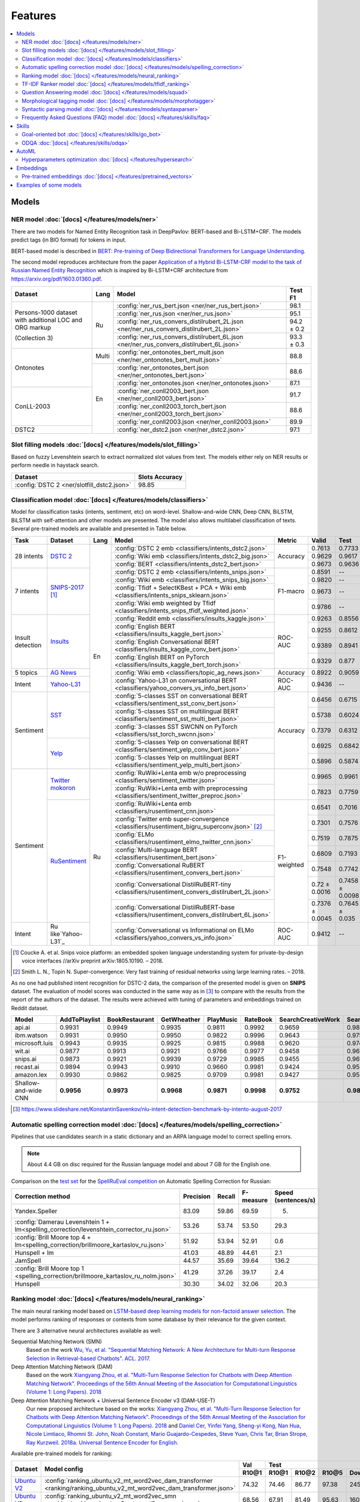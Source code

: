 Features
========

.. contents:: :local:

Models
------

NER model :doc:`[docs] </features/models/ner>`
~~~~~~~~~~~~~~~~~~~~~~~~~~~~~~~~~~~~~~~~~~~~~~

There are two models for Named Entity Recognition task in DeepPavlov:
BERT-based and Bi-LSTM+CRF. The models predict tags (in BIO format) for tokens
in input.

BERT-based model is described in  `BERT: Pre-training of Deep Bidirectional Transformers for Language Understanding
<https://arxiv.org/abs/1810.04805>`__.

The second model reproduces architecture from the paper `Application
of a Hybrid Bi-LSTM-CRF model to the task of Russian Named Entity Recognition <https://arxiv.org/pdf/1709.09686.pdf>`__
which is inspired by Bi-LSTM+CRF architecture from https://arxiv.org/pdf/1603.01360.pdf.

+---------------------------------------------------------+-------+--------------------------------------------------------------------------------------------+-------------+
| Dataset                                                 | Lang  | Model                                                                                      |   Test F1   |
+=========================================================+=======+============================================================================================+=============+
| Persons-1000 dataset with additional LOC and ORG markup | Ru    | :config:`ner_rus_bert.json <ner/ner_rus_bert.json>`                                        |    98.1     |
+                                                         +       +--------------------------------------------------------------------------------------------+-------------+
| (Collection 3)                                          |       | :config:`ner_rus.json <ner/ner_rus.json>`                                                  |    95.1     |
+                                                         +       +--------------------------------------------------------------------------------------------+-------------+
|                                                         |       | :config:`ner_rus_convers_distilrubert_2L.json  <ner/ner_rus_convers_distilrubert_2L.json>` |  94.2 ± 0.2 |
+                                                         +       +--------------------------------------------------------------------------------------------+-------------+
|                                                         |       | :config:`ner_rus_convers_distilrubert_6L.json  <ner/ner_rus_convers_distilrubert_6L.json>` |  93.3 ± 0.3 |
+---------------------------------------------------------+-------+--------------------------------------------------------------------------------------------+-------------+
| Ontonotes                                               | Multi | :config:`ner_ontonotes_bert_mult.json <ner/ner_ontonotes_bert_mult.json>`                  |    88.8     |
+                                                         +-------+--------------------------------------------------------------------------------------------+-------------+
|                                                         | En    | :config:`ner_ontonotes_bert.json <ner/ner_ontonotes_bert.json>`                            |    88.6     |
+                                                         +       +--------------------------------------------------------------------------------------------+-------------+
|                                                         |       | :config:`ner_ontonotes.json <ner/ner_ontonotes.json>`                                      |    87.1     |
+---------------------------------------------------------+       +--------------------------------------------------------------------------------------------+-------------+
| ConLL-2003                                              |       | :config:`ner_conll2003_bert.json <ner/ner_conll2003_bert.json>`                            |    91.7     |
+                                                         +       +--------------------------------------------------------------------------------------------+-------------+
|                                                         |       | :config:`ner_conll2003_torch_bert.json <ner/ner_conll2003_torch_bert.json>`                |    88.6     |
+                                                         +       +--------------------------------------------------------------------------------------------+-------------+
|                                                         |       | :config:`ner_conll2003.json <ner/ner_conll2003.json>`                                      |    89.9     |
+---------------------------------------------------------+       +--------------------------------------------------------------------------------------------+-------------+
| DSTC2                                                   |       | :config:`ner_dstc2.json <ner/ner_dstc2.json>`                                              |    97.1     |
+---------------------------------------------------------+-------+--------------------------------------------------------------------------------------------+-------------+

Slot filling models :doc:`[docs] </features/models/slot_filling>`
~~~~~~~~~~~~~~~~~~~~~~~~~~~~~~~~~~~~~~~~~~~~~~~~~~~~~~~~~~~~~~~~~

Based on fuzzy Levenshtein search to extract normalized slot values from text. The models either rely on NER results
or perform needle in haystack search.

+---------------------------------------------------------------------------------------------------------------------------+------------------+
| Dataset                                                                                                                   |  Slots Accuracy  |
+===========================================================================================================================+==================+
| :config:`DSTC 2 <ner/slotfill_dstc2.json>`                                                                                |       98.85      |
+---------------------------------------------------------------------------------------------------------------------------+------------------+


Classification model :doc:`[docs] </features/models/classifiers>`
~~~~~~~~~~~~~~~~~~~~~~~~~~~~~~~~~~~~~~~~~~~~~~~~~~~~~~~~~~~~~~~~~

Model for classification tasks (intents, sentiment, etc) on word-level. Shallow-and-wide CNN, Deep CNN, BiLSTM,
BiLSTM with self-attention and other models are presented. The model also allows multilabel classification of texts.
Several pre-trained models are available and presented in Table below.


+------------------+---------------------+------+----------------------------------------------------------------------------------------------------+-------------+------------------+-----------------+-----------+
| Task             | Dataset             | Lang | Model                                                                                              | Metric      | Valid            | Test            | Downloads |
+==================+=====================+======+====================================================================================================+=============+==================+=================+===========+
| 28 intents       | `DSTC 2`_           | En   | :config:`DSTC 2 emb <classifiers/intents_dstc2.json>`                                              | Accuracy    | 0.7613           | 0.7733          |  800 Mb   |
+                  +                     +      +----------------------------------------------------------------------------------------------------+             +------------------+-----------------+-----------+
|                  |                     |      | :config:`Wiki emb <classifiers/intents_dstc2_big.json>`                                            |             | 0.9629           | 0.9617          |  8.5 Gb   |
+                  +                     +      +----------------------------------------------------------------------------------------------------+             +------------------+-----------------+-----------+
|                  |                     |      | :config:`BERT <classifiers/intents_dstc2_bert.json>`                                               |             | 0.9673           | 0.9636          |  800 Mb   |
+------------------+---------------------+      +----------------------------------------------------------------------------------------------------+-------------+------------------+-----------------+-----------+
| 7 intents        | `SNIPS-2017`_ [1]_  |      | :config:`DSTC 2 emb <classifiers/intents_snips.json>`                                              | F1-macro    | 0.8591           |    --           |  800 Mb   |
+                  +                     +      +----------------------------------------------------------------------------------------------------+             +------------------+-----------------+-----------+
|                  |                     |      | :config:`Wiki emb <classifiers/intents_snips_big.json>`                                            |             | 0.9820           |    --           |  8.5 Gb   |
+                  +                     +      +----------------------------------------------------------------------------------------------------+             +------------------+-----------------+-----------+
|                  |                     |      | :config:`Tfidf + SelectKBest + PCA + Wiki emb <classifiers/intents_snips_sklearn.json>`            |             | 0.9673           |    --           |  8.6 Gb   |
+                  +                     +      +----------------------------------------------------------------------------------------------------+             +------------------+-----------------+-----------+
|                  |                     |      | :config:`Wiki emb weighted by Tfidf <classifiers/intents_snips_tfidf_weighted.json>`               |             | 0.9786           |    --           |  8.5 Gb   |
+------------------+---------------------+      +----------------------------------------------------------------------------------------------------+-------------+------------------+-----------------+-----------+
| Insult detection | `Insults`_          |      | :config:`Reddit emb <classifiers/insults_kaggle.json>`                                             | ROC-AUC     | 0.9263           | 0.8556          |  6.2 Gb   |
+                  +                     +      +----------------------------------------------------------------------------------------------------+             +------------------+-----------------+-----------+
|                  |                     |      | :config:`English BERT <classifiers/insults_kaggle_bert.json>`                                      |             | 0.9255           | 0.8612          |  1200 Mb  |
+                  +                     +      +----------------------------------------------------------------------------------------------------+             +------------------+-----------------+-----------+
|                  |                     |      | :config:`English Conversational BERT <classifiers/insults_kaggle_conv_bert.json>`                  |             | 0.9389           | 0.8941          |  1200 Mb  |
+                  +                     +      +----------------------------------------------------------------------------------------------------+             +------------------+-----------------+-----------+
|                  |                     |      | :config:`English BERT on PyTorch <classifiers/insults_kaggle_bert_torch.json>`                     |             | 0.9329           | 0.877           |  1.1 Gb   |
+------------------+---------------------+      +----------------------------------------------------------------------------------------------------+-------------+------------------+-----------------+-----------+
| 5 topics         | `AG News`_          |      | :config:`Wiki emb <classifiers/topic_ag_news.json>`                                                | Accuracy    | 0.8922           | 0.9059          |  8.5 Gb   |
+------------------+---------------------+      +----------------------------------------------------------------------------------------------------+-------------+------------------+-----------------+-----------+
| Intent           | `Yahoo-L31`_        |      | :config:`Yahoo-L31 on conversational BERT <classifiers/yahoo_convers_vs_info_bert.json>`           | ROC-AUC     | 0.9436           |   --            |  1200 Mb  |
+------------------+---------------------+      +----------------------------------------------------------------------------------------------------+-------------+------------------+-----------------+-----------+
| Sentiment        | `SST`_              |      | :config:`5-classes SST on conversational BERT <classifiers/sentiment_sst_conv_bert.json>`          | Accuracy    | 0.6456           | 0.6715          |  400 Mb   |
+                  +                     +      +----------------------------------------------------------------------------------------------------+             +------------------+-----------------+-----------+
|                  |                     |      | :config:`5-classes SST on multilingual BERT <classifiers/sentiment_sst_multi_bert.json>`           |             | 0.5738           | 0.6024          |  660 Mb   |
+                  +                     +      +----------------------------------------------------------------------------------------------------+             +------------------+-----------------+-----------+
|                  |                     |      | :config:`3-classes SST SWCNN on PyTorch <classifiers/sst_torch_swcnn.json>`                        |             | 0.7379           | 0.6312          |  4.3 Mb   |
+                  +---------------------+      +----------------------------------------------------------------------------------------------------+             +------------------+-----------------+-----------+
|                  | `Yelp`_             |      | :config:`5-classes Yelp on conversational BERT <classifiers/sentiment_yelp_conv_bert.json>`        |             | 0.6925           | 0.6842          |  400 Mb   |
+                  +                     +      +----------------------------------------------------------------------------------------------------+             +------------------+-----------------+-----------+
|                  |                     |      | :config:`5-classes Yelp on multilingual BERT <classifiers/sentiment_yelp_multi_bert.json>`         |             | 0.5896           | 0.5874          |  660 Mb   |
+------------------+---------------------+------+----------------------------------------------------------------------------------------------------+-------------+------------------+-----------------+-----------+
| Sentiment        | `Twitter mokoron`_  | Ru   | :config:`RuWiki+Lenta emb w/o preprocessing <classifiers/sentiment_twitter.json>`                  |             | 0.9965           | 0.9961          |  6.2 Gb   |
+                  +                     +      +----------------------------------------------------------------------------------------------------+             +------------------+-----------------+-----------+
|                  |                     |      | :config:`RuWiki+Lenta emb with preprocessing <classifiers/sentiment_twitter_preproc.json>`         |             | 0.7823           | 0.7759          |  6.2 Gb   |
+                  +---------------------+      +----------------------------------------------------------------------------------------------------+-------------+------------------+-----------------+-----------+
|                  | `RuSentiment`_      |      | :config:`RuWiki+Lenta emb <classifiers/rusentiment_cnn.json>`                                      | F1-weighted | 0.6541           | 0.7016          |  6.2 Gb   |
+                  +                     +      +----------------------------------------------------------------------------------------------------+             +------------------+-----------------+-----------+
|                  |                     |      | :config:`Twitter emb super-convergence <classifiers/rusentiment_bigru_superconv.json>` [2]_        |             | 0.7301           | 0.7576          |  3.4 Gb   |
+                  +                     +      +----------------------------------------------------------------------------------------------------+             +------------------+-----------------+-----------+
|                  |                     |      | :config:`ELMo <classifiers/rusentiment_elmo_twitter_cnn.json>`                                     |             | 0.7519           | 0.7875          |  700 Mb   |
+                  +                     +      +----------------------------------------------------------------------------------------------------+             +------------------+-----------------+-----------+
|                  |                     |      | :config:`Multi-language BERT <classifiers/rusentiment_bert.json>`                                  |             | 0.6809           | 0.7193          |  1900 Mb  |
+                  +                     +      +----------------------------------------------------------------------------------------------------+             +------------------+-----------------+-----------+
|                  |                     |      | :config:`Conversational RuBERT <classifiers/rusentiment_convers_bert.json>`                        |             | 0.7548           | 0.7742          |  657 Mb   |
+                  +                     +      +----------------------------------------------------------------------------------------------------+             +------------------+-----------------+-----------+
|                  |                     |      | :config:`Conversational DistilRuBERT-tiny <classifiers/rusentiment_convers_distilrubert_2L.json>`  |             |  0.72 ± 0.0016   | 0.7458 ± 0.0098 |  690 Mb   |
+                  +                     +      +----------------------------------------------------------------------------------------------------+             +------------------+-----------------+-----------+
|                  |                     |      | :config:`Conversational DistilRuBERT-base <classifiers/rusentiment_convers_distilrubert_6L.json>`  |             |  0.7376 ± 0.0045 | 0.7645 ± 0.035  |  1.0 Gb   |
+------------------+---------------------+      +----------------------------------------------------------------------------------------------------+-------------+------------------+-----------------+-----------+
| Intent           | Ru like`Yahoo-L31`_ |      | :config:`Conversational vs Informational on ELMo <classifiers/yahoo_convers_vs_info.json>`         | ROC-AUC     | 0.9412           |   --            |  700 Mb   |
+------------------+---------------------+------+----------------------------------------------------------------------------------------------------+-------------+------------------+-----------------+-----------+

.. [1] Coucke A. et al. Snips voice platform: an embedded spoken language understanding system for private-by-design voice interfaces //arXiv preprint arXiv:1805.10190. – 2018.
.. [2] Smith L. N., Topin N. Super-convergence: Very fast training of residual networks using large learning rates. – 2018.

.. _`DSTC 2`: http://camdial.org/~mh521/dstc/
.. _`SNIPS-2017`: https://github.com/snipsco/nlu-benchmark/tree/master/2017-06-custom-intent-engines
.. _`Insults`: https://www.kaggle.com/c/detecting-insults-in-social-commentary
.. _`AG News`: https://www.di.unipi.it/~gulli/AG_corpus_of_news_articles.html
.. _`Twitter mokoron`: http://study.mokoron.com/
.. _`RuSentiment`: http://text-machine.cs.uml.edu/projects/rusentiment/
.. _`Yahoo-L31`: https://webscope.sandbox.yahoo.com/catalog.php?datatype=l
.. _`Yahoo-L6`: https://webscope.sandbox.yahoo.com/catalog.php?datatype=l
.. _`SST`: https://nlp.stanford.edu/sentiment/index.html
.. _`Yelp`: https://www.yelp.com/dataset

As no one had published intent recognition for DSTC-2 data, the
comparison of the presented model is given on **SNIPS** dataset. The
evaluation of model scores was conducted in the same way as in [3]_ to
compare with the results from the report of the authors of the dataset.
The results were achieved with tuning of parameters and embeddings
trained on Reddit dataset.

+------------------------+-----------------+------------------+---------------+--------------+--------------+----------------------+------------------------+
| Model                  | AddToPlaylist   | BookRestaurant   | GetWheather   | PlayMusic    | RateBook     | SearchCreativeWork   | SearchScreeningEvent   |
+========================+=================+==================+===============+==============+==============+======================+========================+
| api.ai                 | 0.9931          | 0.9949           | 0.9935        | 0.9811       | 0.9992       | 0.9659               | 0.9801                 |
+------------------------+-----------------+------------------+---------------+--------------+--------------+----------------------+------------------------+
| ibm.watson             | 0.9931          | 0.9950           | 0.9950        | 0.9822       | 0.9996       | 0.9643               | 0.9750                 |
+------------------------+-----------------+------------------+---------------+--------------+--------------+----------------------+------------------------+
| microsoft.luis         | 0.9943          | 0.9935           | 0.9925        | 0.9815       | 0.9988       | 0.9620               | 0.9749                 |
+------------------------+-----------------+------------------+---------------+--------------+--------------+----------------------+------------------------+
| wit.ai                 | 0.9877          | 0.9913           | 0.9921        | 0.9766       | 0.9977       | 0.9458               | 0.9673                 |
+------------------------+-----------------+------------------+---------------+--------------+--------------+----------------------+------------------------+
| snips.ai               | 0.9873          | 0.9921           | 0.9939        | 0.9729       | 0.9985       | 0.9455               | 0.9613                 |
+------------------------+-----------------+------------------+---------------+--------------+--------------+----------------------+------------------------+
| recast.ai              | 0.9894          | 0.9943           | 0.9910        | 0.9660       | 0.9981       | 0.9424               | 0.9539                 |
+------------------------+-----------------+------------------+---------------+--------------+--------------+----------------------+------------------------+
| amazon.lex             | 0.9930          | 0.9862           | 0.9825        | 0.9709       | 0.9981       | 0.9427               | 0.9581                 |
+------------------------+-----------------+------------------+---------------+--------------+--------------+----------------------+------------------------+
+------------------------+-----------------+------------------+---------------+--------------+--------------+----------------------+------------------------+
| Shallow-and-wide CNN   | **0.9956**      | **0.9973**       | **0.9968**    | **0.9871**   | **0.9998**   | **0.9752**           | **0.9854**             |
+------------------------+-----------------+------------------+---------------+--------------+--------------+----------------------+------------------------+

.. [3] https://www.slideshare.net/KonstantinSavenkov/nlu-intent-detection-benchmark-by-intento-august-2017


Automatic spelling correction model :doc:`[docs] </features/models/spelling_correction>`
~~~~~~~~~~~~~~~~~~~~~~~~~~~~~~~~~~~~~~~~~~~~~~~~~~~~~~~~~~~~~~~~~~~~~~~~~~~~~~~~~~~~~~~~

Pipelines that use candidates search in a static dictionary and an ARPA language model to correct spelling errors.

.. note::

    About 4.4 GB on disc required for the Russian language model and about 7 GB for the English one.

Comparison on the `test set <http://www.dialog-21.ru/media/3838/test_sample_testset.txt>`__ for the `SpellRuEval
competition <http://www.dialog-21.ru/en/evaluation/2016/spelling_correction/>`__
on Automatic Spelling Correction for Russian:

+-----------------------------------------------------------------------------------------+-----------+--------+-----------+---------------------+
| Correction method                                                                       | Precision | Recall | F-measure | Speed (sentences/s) |
+=========================================================================================+===========+========+===========+=====================+
| Yandex.Speller                                                                          | 83.09     | 59.86  | 69.59     | 5.                  |
+-----------------------------------------------------------------------------------------+-----------+--------+-----------+---------------------+
| :config:`Damerau Levenshtein 1 + lm<spelling_correction/levenshtein_corrector_ru.json>` | 53.26     | 53.74  | 53.50     | 29.3                |
+-----------------------------------------------------------------------------------------+-----------+--------+-----------+---------------------+
| :config:`Brill Moore top 4 + lm<spelling_correction/brillmoore_kartaslov_ru.json>`      | 51.92     | 53.94  | 52.91     | 0.6                 |
+-----------------------------------------------------------------------------------------+-----------+--------+-----------+---------------------+
| Hunspell + lm                                                                           | 41.03     | 48.89  | 44.61     | 2.1                 |
+-----------------------------------------------------------------------------------------+-----------+--------+-----------+---------------------+
| JamSpell                                                                                | 44.57     | 35.69  | 39.64     | 136.2               |
+-----------------------------------------------------------------------------------------+-----------+--------+-----------+---------------------+
| :config:`Brill Moore top 1 <spelling_correction/brillmoore_kartaslov_ru_nolm.json>`     | 41.29     | 37.26  | 39.17     | 2.4                 |
+-----------------------------------------------------------------------------------------+-----------+--------+-----------+---------------------+
| Hunspell                                                                                | 30.30     | 34.02  | 32.06     | 20.3                |
+-----------------------------------------------------------------------------------------+-----------+--------+-----------+---------------------+



Ranking model :doc:`[docs] </features/models/neural_ranking>`
~~~~~~~~~~~~~~~~~~~~~~~~~~~~~~~~~~~~~~~~~~~~~~~~~~~~~~~~~~~~~

The main neural ranking model based on `LSTM-based deep learning models for non-factoid answer selection
<https://arxiv.org/abs/1511.04108>`__. The model performs ranking of responses or contexts from some database by their
relevance for the given context.

There are 3 alternative neural architectures available as well:

Sequential Matching Network (SMN)
   Based on the work `Wu, Yu, et al. "Sequential Matching Network: A New Architecture for Multi-turn Response Selection in Retrieval-based Chatbots". ACL. 2017. <https://arxiv.org/abs/1612.01627>`__

Deep Attention Matching Network (DAM)
   Based on the work `Xiangyang Zhou, et al. "Multi-Turn Response Selection for Chatbots with Deep Attention Matching Network". Proceedings of the 56th Annual Meeting of the Association for Computational Linguistics (Volume 1: Long Papers). 2018 <http://aclweb.org/anthology/P18-1103>`__

Deep Attention Matching Network + Universal Sentence Encoder v3 (DAM-USE-T)
   Our new proposed architecture based on the works: `Xiangyang Zhou, et al. "Multi-Turn Response Selection for Chatbots with Deep Attention Matching Network". Proceedings of the 56th Annual Meeting of the Association for Computational Linguistics (Volume 1: Long Papers). 2018 <http://aclweb.org/anthology/P18-1103>`__
   and `Daniel Cer, Yinfei Yang, Sheng-yi Kong, Nan Hua, Nicole Limtiaco, Rhomni St. John, Noah Constant, Mario Guajardo-Cespedes, Steve Yuan, Chris Tar, Brian Strope, Ray Kurzweil. 2018a. Universal Sentence Encoder for English. <https://arxiv.org/abs/1803.11175>`__


Available pre-trained models for ranking:

.. table::
   :widths: auto

   +-------------------+----------------------------------------------------------------------------------------------------------------------+-----------+-----------------------------------+
   |    Dataset        |   Model config                                                                                                       |    Val    |   Test                            |
   |                   |                                                                                                                      +-----------+-------+-------+-------+-----------+
   |                   |                                                                                                                      |   R10@1   | R10@1 | R10@2 | R10@5 | Downloads |
   +===================+======================================================================================================================+===========+=======+=======+=======+===========+
   | `Ubuntu V2`_      | :config:`ranking_ubuntu_v2_mt_word2vec_dam_transformer <ranking/ranking_ubuntu_v2_mt_word2vec_dam_transformer.json>` |   74.32   | 74.46 | 86.77 | 97.38 |  2457 MB  |
   +-------------------+----------------------------------------------------------------------------------------------------------------------+-----------+-------+-------+-------+-----------+
   | `Ubuntu V2`_      | :config:`ranking_ubuntu_v2_mt_word2vec_smn <ranking/ranking_ubuntu_v2_mt_word2vec_smn.json>`                         |   68.56   | 67.91 | 81.49 | 95.63 |  1609 MB  |
   +-------------------+----------------------------------------------------------------------------------------------------------------------+-----------+-------+-------+-------+-----------+
   | `Ubuntu V2`_      | :config:`ranking_ubuntu_v2_bert_uncased <ranking/ranking_ubuntu_v2_bert_uncased.json>`                               |   66.5    | 66.6  | --    | --    |  396 MB   |
   +-------------------+----------------------------------------------------------------------------------------------------------------------+-----------+-------+-------+-------+-----------+
   | `Ubuntu V2`_      | :config:`ranking_ubuntu_v2_bert_uncased on PyTorch <ranking/ranking_ubuntu_v2_torch_bert_uncased.json>`              |   65.73   | 65.74 | --    | --    |  1.1 Gb   |
   +-------------------+----------------------------------------------------------------------------------------------------------------------+-----------+-------+-------+-------+-----------+
   | `Ubuntu V2`_      | :config:`ranking_ubuntu_v2_bert_sep <ranking/ranking_ubuntu_v2_bert_sep.json>`                                       |   66.5    | 66.5  | --    | --    |  396 MB   |
   +-------------------+----------------------------------------------------------------------------------------------------------------------+-----------+-------+-------+-------+-----------+
   | `Ubuntu V2`_      | :config:`ranking_ubuntu_v2_mt_interact <ranking/ranking_ubuntu_v2_mt_interact.json>`                                 |   59.2    | 58.7  | --    | --    |  8906 MB  |
   +-------------------+----------------------------------------------------------------------------------------------------------------------+-----------+-------+-------+-------+-----------+

.. _`Ubuntu V2`: https://github.com/rkadlec/ubuntu-ranking-dataset-creator

Available pre-trained models for paraphrase identification:

.. table::
   :widths: auto

   +------------------------+------------------------------------------------------------------------------------------------------+----------------+-----------------+--------------+--------------+----------------+-----------------+-----------+
   |    Dataset             | Model config                                                                                         | Val (accuracy) | Test (accuracy) | Val (F1)     | Test (F1)    | Val (log_loss) | Test (log_loss) | Downloads |
   +========================+======================================================================================================+================+=================+==============+==============+================+=================+===========+
   | `paraphraser.ru`_      | :config:`paraphrase_ident_paraphraser_ft <ranking/paraphrase_ident_paraphraser_interact.json>`       |   83.8         |   75.4          |   87.9       |  80.9        |   0.468        |   0.616         | 5938M     |
   +------------------------+------------------------------------------------------------------------------------------------------+----------------+-----------------+--------------+--------------+----------------+-----------------+-----------+
   | `paraphraser.ru`_      | :config:`paraphrase_bert_multilingual <classifiers/paraphraser_bert.json>`                           |   87.4         |   79.3          |   90.2       |  83.4        |   --           |   --            | 1330M     |
   +------------------------+------------------------------------------------------------------------------------------------------+----------------+-----------------+--------------+--------------+----------------+-----------------+-----------+
   | `paraphraser.ru`_      | :config:`paraphrase_rubert <classifiers/paraphraser_rubert.json>`                                    |   90.2         |   84.9          |   92.3       |  87.9        |   --           |   --            | 1325M     |
   +------------------------+------------------------------------------------------------------------------------------------------+----------------+-----------------+--------------+--------------+----------------+-----------------+-----------+
   | `paraphraser.ru`_      | :config:`paraphraser_convers_distilrubert_2L <classifiers/paraphraser_convers_distilrubert_2L.json>` |  79.4 ± 0.01   |  67.5 ± 0.006   | 84.4 ± 0.04  | 76.2 ± 0.006 |   --           |   --            | 618M      |
   +------------------------+------------------------------------------------------------------------------------------------------+----------------+-----------------+--------------+--------------+----------------+-----------------+-----------+
   | `paraphraser.ru`_      | :config:`paraphraser_convers_distilrubert_6L <classifiers/paraphraser_convers_distilrubert_6L.json>` |  86.5 ± 0.5    |  78.9 ± 0.4     | 89.6 ± 0.3   | 83.2 ± 0.5   |   --           |   --            | 930M      |
   +------------------------+------------------------------------------------------------------------------------------------------+----------------+-----------------+--------------+--------------+----------------+-----------------+-----------+

.. _`paraphraser.ru`: https://paraphraser.ru/


Comparison with other models on the `Ubuntu Dialogue Corpus v2 <http://www.cs.toronto.edu/~lcharlin/papers/ubuntu_dialogue_dd17.pdf>`__ (test):

+---------------------------------------------------------------------------------------------------------------------------------------------+-----------+-----------+-----------+
| Model                                                                                                                                       | R@1       | R@2       | R@5       |
+=============================================================================================================================================+===========+===========+===========+
| SMN last [`Wu et al., 2017 <https://www.aclweb.org/anthology/P17-1046>`_]                                                                   | --        | --        | --        |
+---------------------------------------------------------------------------------------------------------------------------------------------+-----------+-----------+-----------+
| SMN last [DeepPavlov :config:`ranking_ubuntu_v2_mt_word2vec_smn <ranking/ranking_ubuntu_v2_mt_word2vec_smn.json>`]                          | 0.6791    | 0.8149    | 0.9563    |
+---------------------------------------------------------------------------------------------------------------------------------------------+-----------+-----------+-----------+
| DAM [`Zhou et al., 2018 <http://aclweb.org/anthology/P18-1103>`_]                                                                           | --        | --        | --        |
+---------------------------------------------------------------------------------------------------------------------------------------------+-----------+-----------+-----------+
| MRFN-FLS [`Tao et al., 2019 <https://dl.acm.org/citation.cfm?id=3290985>`_]                                                                 | --        | --        | --        |
+---------------------------------------------------------------------------------------------------------------------------------------------+-----------+-----------+-----------+
| IMN [`Gu et al., 2019 <https://arxiv.org/abs/1901.01824>`_]                                                                                 | 0.771     | 0.886     | 0.979     |
+---------------------------------------------------------------------------------------------------------------------------------------------+-----------+-----------+-----------+
| IMN Ensemble [`Gu et al., 2019 <https://arxiv.org/abs/1901.01824>`_]                                                                        | **0.791** | **0.899** | **0.982** |
+---------------------------------------------------------------------------------------------------------------------------------------------+-----------+-----------+-----------+
| DAM-USE-T [DeepPavlov :config:`ranking_ubuntu_v2_mt_word2vec_dam_transformer <ranking/ranking_ubuntu_v2_mt_word2vec_dam_transformer.json>`] | 0.7446    | 0.8677    | 0.9738    |
+---------------------------------------------------------------------------------------------------------------------------------------------+-----------+-----------+-----------+


References:

* Yu Wu, Wei Wu, Ming Zhou, and Zhoujun Li. 2017. Sequential match network: A new architecture for multi-turn response selection in retrieval-based chatbots. In ACL, pages 372–381. https://www.aclweb.org/anthology/P17-1046

* Xiangyang Zhou, Lu Li, Daxiang Dong, Yi Liu, Ying Chen, Wayne Xin Zhao, Dianhai Yu and Hua Wu. 2018. Multi-Turn Response Selection for Chatbots with Deep Attention Matching Network. Proceedings of the 56th Annual Meeting of the Association for Computational Linguistics (Volume 1: Long Papers), pages 1118-1127, ACL. http://aclweb.org/anthology/P18-1103

* Chongyang Tao, Wei Wu, Can Xu, Wenpeng Hu, Dongyan Zhao, and Rui Yan. Multi-Representation Fusion Network for Multi-turn Response Selection in Retrieval-based Chatbots. In WSDM'19. https://dl.acm.org/citation.cfm?id=3290985

* Gu, Jia-Chen & Ling, Zhen-Hua & Liu, Quan. (2019). Interactive Matching Network for Multi-Turn Response Selection in Retrieval-Based Chatbots. https://arxiv.org/abs/1901.01824



TF-IDF Ranker model :doc:`[docs] </features/models/tfidf_ranking>`
~~~~~~~~~~~~~~~~~~~~~~~~~~~~~~~~~~~~~~~~~~~~~~~~~~~~~~~~~~~~~~~~~~

Based on `Reading Wikipedia to Answer Open-Domain Questions <https://github.com/facebookresearch/DrQA/>`__. The model solves the task of document retrieval for a given query.

+---------------+-------------------------------------------------------------------+----------------------+-----------------+-----------+
| Dataset       | Model                                                             |  Wiki dump           |  Recall@5       | Downloads |
+===============+========================================================+==========+======================+=================+===========+
| `SQuAD-v1.1`_ | :config:`doc_retrieval <doc_retrieval/en_ranker_tfidf_wiki.json>` |  enwiki (2018-02-11) |   75.6          | 33 GB     |
+---------------+-------------------------------------------------+-----------------+----------------------+-----------------+-----------+


Question Answering model :doc:`[docs] </features/models/squad>`
~~~~~~~~~~~~~~~~~~~~~~~~~~~~~~~~~~~~~~~~~~~~~~~~~~~~~~~~~~~~~~~

Models in this section solve the task of looking for an answer on a
question in a given context (`SQuAD <https://rajpurkar.github.io/SQuAD-explorer/>`__ task format).
There are two models for this task in DeepPavlov: BERT-based and R-Net. Both models predict answer start and end
position in a given context.

BERT-based model is described in  `BERT: Pre-training of Deep Bidirectional Transformers for Language Understanding
<https://arxiv.org/abs/1810.04805>`__.

R-Net model is based on `R-NET: Machine Reading Comprehension with Self-matching Networks
<https://www.microsoft.com/en-us/research/publication/mcr/>`__.

+----------------+---------------------------------------------------------------------------------------------+-------+----------------+-----------------+-----------------+
|    Dataset     | Model config                                                                                | lang  |    EM (dev)    |    F-1 (dev)    |    Downloads    |
+================+=============================================================================================+=======+================+=================+=================+
| `SQuAD-v1.1`_  | :config:`DeepPavlov BERT <squad/squad_bert.json>`                                           |  en   |     80.88      |     88.49       |     806Mb       |
+----------------+---------------------------------------------------------------------------------------------+-------+----------------+-----------------+-----------------+
| `SQuAD-v1.1`_  | :config:`DeepPavlov BERT on PyTorch <squad/squad_torch_bert.json>`                          |  en   |    80.79       |     88.30       |     1.1 Gb      |
+----------------+---------------------------------------------------------------------------------------------+-------+----------------+-----------------+-----------------+
| `SQuAD-v1.1`_  | :config:`DeepPavlov R-Net <squad/squad.json>`                                               |  en   |     71.49      |     80.34       |     ~2.5Gb      |
+----------------+---------------------------------------------------------------------------------------------+-------+----------------+-----------------+-----------------+
| `SDSJ Task B`_ | :config:`DeepPavlov RuBERT <squad/squad_ru_bert_infer.json>`                                |  ru   |  66.30 ± 0.24  |   84.60 ± 0.11  |     1325Mb      |
+----------------+---------------------------------------------------------------------------------------------+-------+----------------+-----------------+-----------------+
| `SDSJ Task B`_ | :config:`DeepPavlov multilingual BERT <squad/squad_ru_bert_infer.json>`                     |  ru   |  64.35 ± 0.39  |   83.39 ± 0.08  |     1323Mb      |
+----------------+---------------------------------------------------------------------------------------------+-------+----------------+-----------------+-----------------+
| `SDSJ Task B`_ | :config:`DeepPavlov R-Net <squad/squad_ru.json>`                                            |  ru   |     60.62      |     80.04       |     ~5Gb        |
+----------------+---------------------------------------------------------------------------------------------+-------+----------------+-----------------+-----------------+
| `SDSJ Task B`_ | :config:`DeepPavlov DistilRuBERT-tiny <squad/squad_ru_convers_distilrubert_2L_infer.json>`  |  ru   |  48.3 ± 0.41   |  68.9 ± 0.39    |     867Mb       |
+----------------+---------------------------------------------------------------------------------------------+-------+----------------+-----------------+-----------------+
| `SDSJ Task B`_ | :config:`DeepPavlov DistilRuBERT-base <squad/squad_ru_convers_distilrubert_6L_infer.json>`  |  ru   |  61.23 ± 0.42  |  80.36 ± 0.28   |     1.18Gb      |
+----------------+---------------------------------------------------------------------------------------------+-------+----------------+-----------------+-----------------+
|    `DRCD`_     | :config:`DeepPavlov multilingual BERT <squad/squad_zh_bert_mult.json>`                      |  ch   |     84.86      |     89.03       |     630Mb       |
+----------------+---------------------------------------------------------------------------------------------+-------+----------------+-----------------+-----------------+
|    `DRCD`_     | :config:`DeepPavlov Chinese BERT <squad/squad_zh_bert_zh.json>`                             |  ch   |     84.19      |     89.23       |     362Mb       |
+----------------+---------------------------------------------------------------------------------------------+-------+----------------+-----------------+-----------------+

In the case when answer is not necessary present in given context we have :config:`squad_noans <squad/multi_squad_noans.json>`
model. This model outputs empty string in case if there is no answer in context.


Morphological tagging model :doc:`[docs] </features/models/morphotagger>`
~~~~~~~~~~~~~~~~~~~~~~~~~~~~~~~~~~~~~~~~~~~~~~~~~~~~~~~~~~~~~~~~~~~~~~~~~

We have a BERT-based model for Russian and character-based models for 11 languages.
The character model is based on `Heigold et al., 2017. An extensive empirical evaluation of
character-based morphological tagging for 14 languages <http://www.aclweb.org/anthology/E17-1048>`__.
It is a state-of-the-art model for Russian and near state of the art for several other languages.
Model takes as input tokenized sentences and outputs the corresponding
sequence of morphological labels in `UD format <http://universaldependencies.org/format.html>`__.
The table below contains word and sentence accuracy on UD2.0 datasets.
For more scores see :doc:`full table </features/models/morphotagger>`.

.. table::
    :widths: auto

    +----------------------+--------------------------------------------------------------------------------------------------------------+---------------+----------------+--------------------+
    |    Dataset           | Model                                                                                                        | Word accuracy | Sent. accuracy | Download size (MB) |
    +======================+==============================================================================================================+===============+================+====================+
    | `UD2.3`_ (Russian)   | `UD Pipe 2.3`_ (Straka et al., 2017)                                                                         |    93.5       |                |                    |
    |                      +--------------------------------------------------------------------------------------------------------------+---------------+----------------+--------------------+
    |                      | `UD Pipe Future`_ (Straka et al., 2018)                                                                      |    96.90      |                |                    |
    |                      +--------------------------------------------------------------------------------------------------------------+---------------+----------------+--------------------+
    |                      | :config:`BERT-based model <morpho_tagger/BERT/morpho_ru_syntagrus_bert.json>`                                |    97.83      |     72.02      |       661          |
    +----------------------+--------------------------------------------------------------------------------------------------------------+---------------+----------------+--------------------+
    |                      | `Pymorphy`_ + `russian_tagsets`_ (first tag)                                                                 |     60.93     |      0.00      |                    |
    +                      +--------------------------------------------------------------------------------------------------------------+---------------+----------------+--------------------+
    | `UD2.0`_ (Russian)   | `UD Pipe 1.2`_ (Straka et al., 2017)                                                                         |     93.57     |     43.04      |                    |
    +                      +--------------------------------------------------------------------------------------------------------------+---------------+----------------+--------------------+
    |                      | :config:`Basic model <morpho_tagger/UD2.0/ru_syntagrus/morpho_ru_syntagrus.json>`                            |     95.17     |     50.58      |        48.7        |
    +                      +--------------------------------------------------------------------------------------------------------------+---------------+----------------+--------------------+
    |                      | :config:`Pymorphy-enhanced model <morpho_tagger/UD2.0/ru_syntagrus/morpho_ru_syntagrus_pymorphy.json>`       |   **96.23**   |     58.00      |        48.7        |
    +----------------------+--------------------------------------------------------------------------------------------------------------+---------------+----------------+--------------------+
    | `UD2.0`_ (Czech)     | `UD Pipe 1.2`_ (Straka et al., 2017)                                                                         |     91.86     |     42.28      |                    |
    |                      +--------------------------------------------------------------------------------------------------------------+---------------+----------------+--------------------+
    |                      | :config:`Basic model <morpho_tagger/UD2.0/morpho_cs.json>`                                                   |   **94.35**   |     51.56      |        41.8        |
    +----------------------+--------------------------------------------------------------------------------------------------------------+---------------+----------------+--------------------+
    | `UD2.0`_ (English)   | `UD Pipe 1.2`_ (Straka et al., 2017)                                                                         |     92.89     |     55.75      |                    |
    |                      +--------------------------------------------------------------------------------------------------------------+---------------+----------------+--------------------+
    |                      | :config:`Basic model <morpho_tagger/UD2.0/morpho_en.json>`                                                   |   **93.00**   |     55.18      |        16.9        |
    +----------------------+--------------------------------------------------------------------------------------------------------------+---------------+----------------+--------------------+
    | `UD2.0`_ (German)    | `UD Pipe 1.2`_ (Straka et al., 2017)                                                                         |     76.65     |     10.24      |                    |
    |                      +--------------------------------------------------------------------------------------------------------------+---------------+----------------+--------------------+
    |                      | :config:`Basic model <morpho_tagger/UD2.0/morpho_de.json>`                                                   |   **83.83**   |     15.25      |        18.6        |
    +----------------------+--------------------------------------------------------------------------------------------------------------+---------------+----------------+--------------------+

.. _`Pymorphy`: https://pymorphy2.readthedocs.io/en/latest/
.. _`russian_tagsets`: https://github.com/kmike/russian-tagsets
.. _`UD2.0`: https://lindat.mff.cuni.cz/repository/xmlui/handle/11234/1-1983
.. _`UD2.3`: http://hdl.handle.net/11234/1-2895
.. _`UD Pipe 1.2`: http://ufal.mff.cuni.cz/udpipe
.. _`UD Pipe 2.3`: http://ufal.mff.cuni.cz/udpipe
.. _`UD Pipe Future`: https://github.com/CoNLL-UD-2018/UDPipe-Future

Syntactic parsing model :doc:`[docs] </features/models/syntaxparser>`
~~~~~~~~~~~~~~~~~~~~~~~~~~~~~~~~~~~~~~~~~~~~~~~~~~~~~~~~~~~~~~~~~~~~~~~~~

We have a biaffine model for syntactic parsing based on RuBERT.
It achieves the highest known labeled attachments score of 93.7%
on ``ru_syntagrus`` Russian corpus (version UD 2.3).

.. table::
    :widths: auto

    +-------------------------+-------------------------------------------------------------------------------------------+---------+----------+
    |   Dataset               |  Model                                                                                    | UAS     | LAS      |
    +=========================+===========================================================================================+=========+==========+
    | `UD2.3`_ (Russian)      | `UD Pipe 2.3`_ (Straka et al., 2017)                                                      | 90.3    | 89.0     |
    |                         +-------------------------------------------------------------------------------------------+---------+----------+
    |                         | `UD Pipe Future`_ (Straka, 2018)                                                          | 93.0    | 91.5     |
    |                         +-------------------------------------------------------------------------------------------+---------+----------+
    |                         | `UDify (multilingual BERT)`_ (Kondratyuk, 2018)                                           | 94.8    | 93.1     |
    |                         +-------------------------------------------------------------------------------------------+---------+----------+
    |                         | :config:`our BERT model <syntax/syntax_ru_syntagrus_bert.json>`                           | 95.2    | 93.7     |
    +-------------------------+-------------------------------------------------------------------------------------------+---------+----------+

.. _`UD2.3`: http://hdl.handle.net/11234/1-2895
.. _`UD Pipe 2.3`: http://ufal.mff.cuni.cz/udpipe
.. _`UD Pipe Future`: https://github.com/CoNLL-UD-2018/UDPipe-Future
.. _`UDify (multilingual BERT)`: https://github.com/hyperparticle/udify

Frequently Asked Questions (FAQ) model :doc:`[docs] </features/skills/faq>`
~~~~~~~~~~~~~~~~~~~~~~~~~~~~~~~~~~~~~~~~~~~~~~~~~~~~~~~~~~~~~~~~~~~~~~~~~~~

Set of pipelines for FAQ task: classifying incoming question into set of known questions and return prepared answer.
You can build different pipelines based on: tf-idf, weighted fasttext, cosine similarity, logistic regression.


Skills
------

Goal-oriented bot :doc:`[docs] </features/skills/go_bot>`
~~~~~~~~~~~~~~~~~~~~~~~~~~~~~~~~~~~~~~~~~~~~~~~~~~~~~~~~~

Based on Hybrid Code Networks (HCNs) architecture from `Jason D. Williams, Kavosh Asadi, 
Geoffrey Zweig, Hybrid Code Networks: practical and efficient end-to-end dialog control 
with supervised and reinforcement learning – 2017 <https://arxiv.org/abs/1702.03274>`__.
It allows to predict responses in a goal-oriented dialog. The model is
customizable: embeddings, slot filler and intent classifier can be switched on and off on demand.

Available pre-trained models and their comparison with existing benchmarks:

+-----------------------------------+------+------------------------------------------------------------------------------------+---------------+-----------+---------------+
| Dataset                           | Lang | Model                                                                              | Metric        | Test      | Downloads     |
+===================================+======+====================================================================================+===============+===========+===============+
| `DSTC 2`_                         | En   | :config:`basic bot <go_bot/gobot_dstc2_minimal.json>`                              | Turn Accuracy | 0.380     | 10 Mb         |
+ (:ref:`modified <dstc2_dataset>`) +      +------------------------------------------------------------------------------------+               +-----------+---------------+
|                                   |      | :config:`bot with slot filler <go_bot/gobot_dstc2.json>`                           |               | 0.542     | 400 Mb        |
+                                   +      +------------------------------------------------------------------------------------+               +-----------+---------------+
|                                   |      | :config:`bot with slot filler, intents & attention <go_bot/gobot_dstc2_best.json>` |               | **0.553** | 8.5 Gb        |
+-----------------------------------+      +------------------------------------------------------------------------------------+               +-----------+---------------+
| `DSTC 2`_                         |      | Bordes and Weston (2016)                                                           |               | 0.411     | --            |
+                                   +      +------------------------------------------------------------------------------------+               +-----------+---------------+
|                                   |      | Eric and Manning (2017)                                                            |               | 0.480     | --            |
+                                   +      +------------------------------------------------------------------------------------+               +-----------+---------------+
|                                   |      | Perez and Liu (2016)                                                               |               | 0.487     | --            |
+                                   +      +------------------------------------------------------------------------------------+               +-----------+---------------+
|                                   |      | Williams et al. (2017)                                                             |               | **0.556** | --            |
+-----------------------------------+------+------------------------------------------------------------------------------------+---------------+-----------+---------------+


ODQA :doc:`[docs] </features/skills/odqa>`
~~~~~~~~~~~~~~~~~~~~~~~~~~~~~~~~~~~~~~~~~~

An open domain question answering skill. The skill accepts free-form questions about the world and outputs an answer
based on its Wikipedia knowledge.


+----------------+--------------------------------------------------------------------+-----------------------+--------+-----------+
| Dataset        | Model config                                                       |  Wiki dump            |   F1   | Downloads |
+================+====================================================================+=======================+========+===========+
| `SQuAD-v1.1`_  | :config:`ODQA <odqa/en_odqa_infer_wiki.json>`                      | enwiki (2018-02-11)   |  35.89 | 9.7Gb     |
+----------------+--------------------------------------------------------------------+-----------------------+--------+-----------+
| `SQuAD-v1.1`_  | :config:`ODQA <odqa/en_odqa_infer_enwiki20161221.json>`            | enwiki (2016-12-21)   |  37.83 | 9.3Gb     |
+----------------+--------------------------------------------------------------------+-----------------------+--------+-----------+
| `SDSJ Task B`_ | :config:`ODQA <odqa/ru_odqa_infer_wiki.json>`                      | ruwiki (2018-04-01)   |  28.56 | 7.7Gb     |
+----------------+--------------------------------------------------------------------+-----------------------+--------+-----------+
| `SDSJ Task B`_ | :config:`ODQA with RuBERT <odqa/ru_odqa_infer_wiki_rubert.json>`   | ruwiki (2018-04-01)   |  37.83 | 4.3Gb     |
+----------------+--------------------------------------------------------------------+-----------------------+--------+-----------+


AutoML
--------------------

Hyperparameters optimization :doc:`[docs] </features/hypersearch>`
~~~~~~~~~~~~~~~~~~~~~~~~~~~~~~~~~~~~~~~~~~~~~~~~~~~~~~~~~~~~~~~~~~

Hyperparameters optimization by cross-validation for DeepPavlov models
that requires only some small changes in a config file.


Embeddings
----------

Pre-trained embeddings :doc:`[docs] </features/pretrained_vectors>`
~~~~~~~~~~~~~~~~~~~~~~~~~~~~~~~~~~~~~~~~~~~~~~~~~~~~~~~~~~~~~~~~~~~

Word vectors for the Russian language trained on joint `Russian Wikipedia <https://ru.wikipedia.org/>`__ and `Lenta.ru
<https://lenta.ru/>`__ corpora.


Examples of some models
---------------------------

-  Run goal-oriented bot with Telegram interface:

   .. code-block:: bash

      python -m deeppavlov telegram gobot_dstc2 -d -t <TELEGRAM_TOKEN>

-  Run goal-oriented bot with console interface:

   .. code-block:: bash

      python -m deeppavlov interact gobot_dstc2 -d

-  Run goal-oriented bot with REST API:

   .. code-block:: bash

      python -m deeppavlov riseapi gobot_dstc2 -d

-  Run slot-filling model with Telegram interface:

   .. code-block:: bash

      python -m deeppavlov telegram slotfill_dstc2 -d -t <TELEGRAM_TOKEN>

-  Run slot-filling model with console interface:

   .. code-block:: bash

      python -m deeppavlov interact slotfill_dstc2 -d

-  Run slot-filling model with REST API:

   .. code-block:: bash

      python -m deeppavlov riseapi slotfill_dstc2 -d

-  Predict intents on every line in a file:

   .. code-block:: bash

      python -m deeppavlov predict intents_snips -d --batch-size 15 < /data/in.txt > /data/out.txt


View `video demo <https://youtu.be/yzoiCa_sMuY>`__ of deployment of a
goal-oriented bot and a slot-filling model with Telegram UI.


.. _`SQuAD-v1.1`: https://arxiv.org/abs/1606.05250
.. _`SDSJ Task B`: https://arxiv.org/abs/1912.09723
.. _`DRCD`: https://arxiv.org/abs/1806.00920
